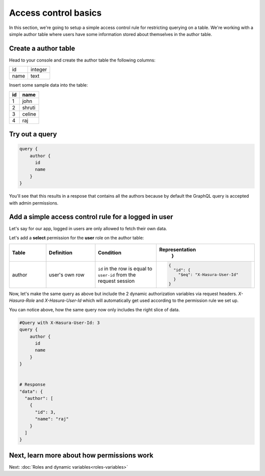 Access control basics
=====================

In this section, we're going to setup a simple access control rule for restricting querying on a table.
We're working with a simple author table where users have some information stored about themselves in the author table.

Create a author table
---------------------

Head to your console and create the author table the following columns:

+----------+--------+
|      id  | integer|
+----------+--------+
| name     | text   |
+----------+--------+

.. image:: ../../../img/graphql/manual/auth/author-table.png

Insert some sample data into the table:

+-------------+----------+
|      **id** | **name** |
+-------------+----------+
| 1           |  john    |
+-------------+----------+
| 2           |  shruti  |
+-------------+----------+
| 3           |  celine  |
+-------------+----------+
| 4           |  raj     |
+-------------+----------+

Try out a query
---------------

.. code-block:: none

  query {
      author {
        id
        name
      }
  }

You'll see that this results in a respose that contains all the authors because by default the GraphQL query is
accepted with admin permissions.

.. image:: ../../../img/graphql/manual/auth/fetch-authors.png


Add a simple access control rule for a logged in user
-----------------------------------------------------

Let's say for our app, logged in users are only allowed to fetch their own data.

Let's add a **select** permission for the **user** role on the author table:

.. image:: ../../../img/graphql/manual/auth/author-select-perms.png

.. list-table::
   :header-rows: 1
   :widths: 15 20 25 40

   * - Table
     - Definition
     - Condition
     - Representation
         }

   * - author
     - user's own row
     - ``id`` in the row is equal to ``user-id`` from the request session
     -
       .. code-block:: json

          {
            "id": {
              "$eq": "X-Hasura-User-Id"
            }
          }

Now, let's make the same query as above but include the 2 dynamic authorization variables via request headers.
`X-Hasura-Role` and `X-Hasura-User-Id` which will automatically get used according to the permission rule we set up.

.. image:: ../../../img/graphql/manual/auth/queries-with-perms.png

You can notice above, how the same query now only includes the right slice of data.

.. code-block:: none

  #Query with X-Hasura-User-Id: 3
  query {
      author {
        id
        name
      }
  }


  # Response
  "data": {
    "author": [
      {
        "id": 3,
        "name": "raj"
      }
    ]
  }


Next, learn more about how permissions work
-------------------------------------------

Next: :doc:`Roles and dynamic variables<roles-variables>`


